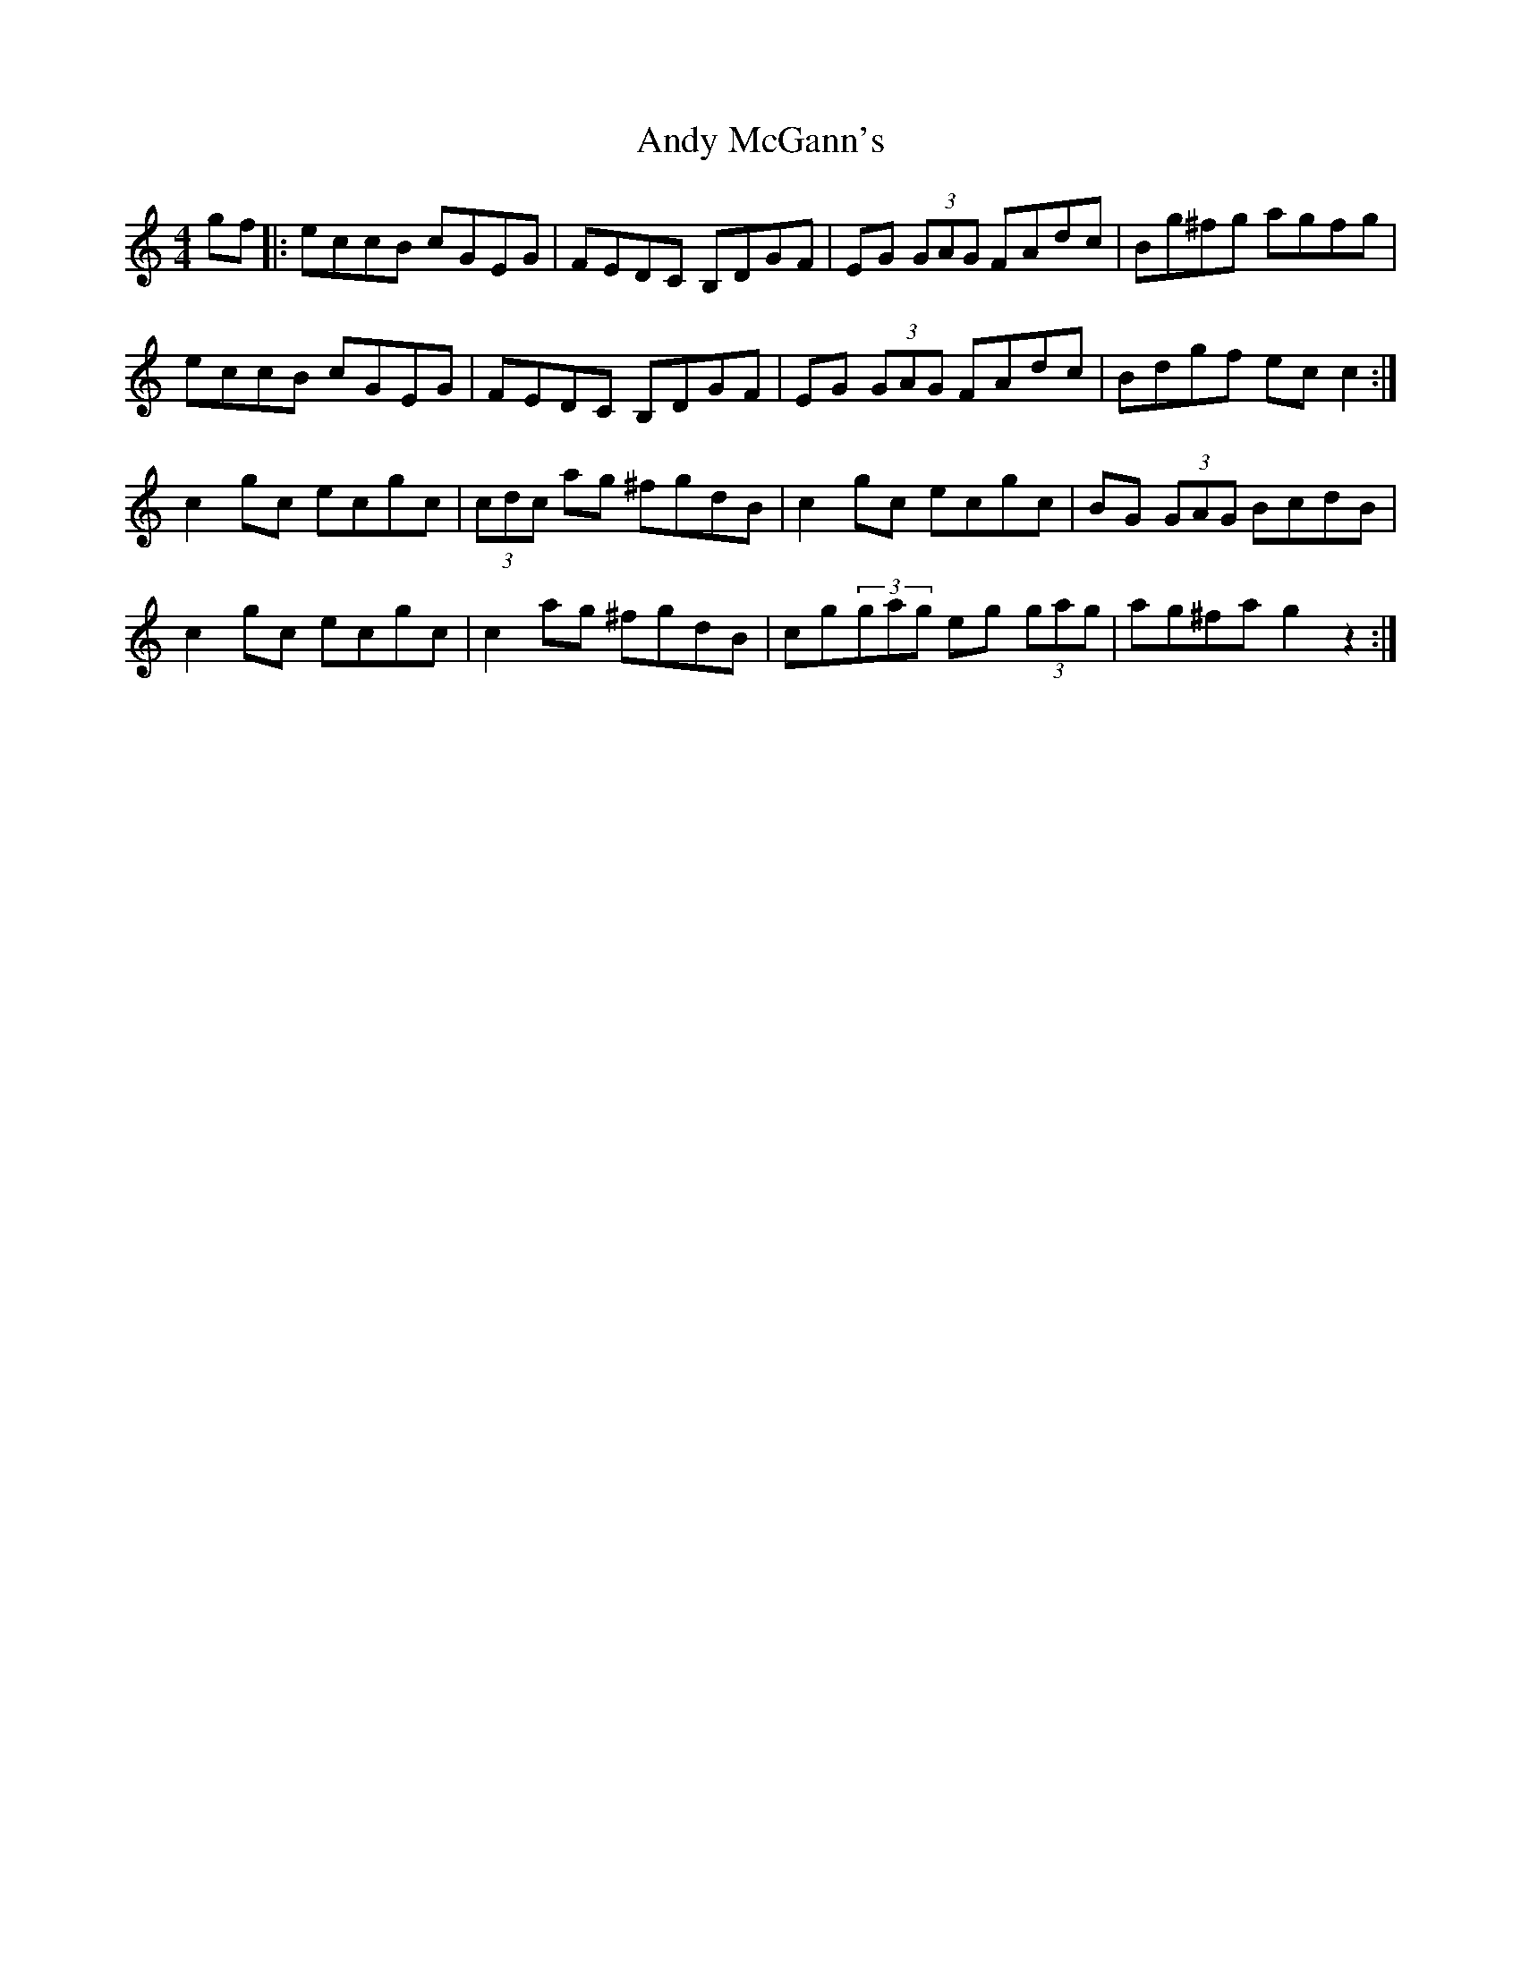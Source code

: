 X: 1511
T: Andy McGann's
R: reel
M: 4/4
K: Cmajor
gf|:eccB cGEG|FEDC B,DGF|EG (3GAG FAdc|Bg^fg agfg|
eccB cGEG|FEDC B,DGF|EG (3GAG FAdc|Bdgf ec c2:|
c2gc ecgc|(3cdc ag ^fgdB|c2gc ecgc|BG (3GAG BcdB|
c2gc ecgc|c2ag ^fgdB|cg(3gag eg (3gag|ag^fa g2z2:|

